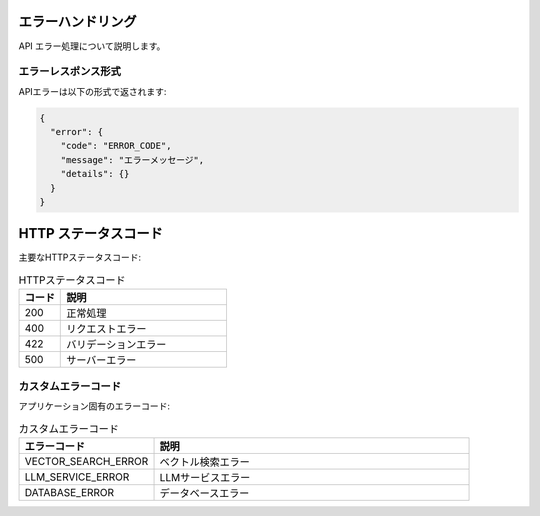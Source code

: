 エラーハンドリング
==================

API エラー処理について説明します。

エラーレスポンス形式
--------------------

APIエラーは以下の形式で返されます:

.. code-block:: json

   {
     "error": {
       "code": "ERROR_CODE",
       "message": "エラーメッセージ",
       "details": {}
     }
   }

HTTP ステータスコード
======================

主要なHTTPステータスコード:

.. list-table:: HTTPステータスコード
   :header-rows: 1
   :widths: 20 80

   * - コード
     - 説明
   * - 200
     - 正常処理
   * - 400
     - リクエストエラー
   * - 422
     - バリデーションエラー  
   * - 500
     - サーバーエラー

カスタムエラーコード
--------------------

アプリケーション固有のエラーコード:

.. list-table:: カスタムエラーコード
   :header-rows: 1
   :widths: 30 70

   * - エラーコード
     - 説明
   * - VECTOR_SEARCH_ERROR
     - ベクトル検索エラー
   * - LLM_SERVICE_ERROR
     - LLMサービスエラー
   * - DATABASE_ERROR
     - データベースエラー
